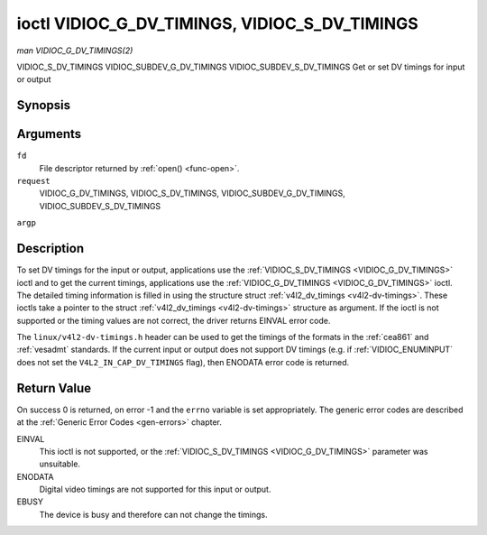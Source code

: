 .. -*- coding: utf-8; mode: rst -*-

.. _VIDIOC_G_DV_TIMINGS:

**********************************************
ioctl VIDIOC_G_DV_TIMINGS, VIDIOC_S_DV_TIMINGS
**********************************************

*man VIDIOC_G_DV_TIMINGS(2)*

VIDIOC_S_DV_TIMINGS
VIDIOC_SUBDEV_G_DV_TIMINGS
VIDIOC_SUBDEV_S_DV_TIMINGS
Get or set DV timings for input or output


Synopsis
========

.. c:function:: int ioctl( int fd, int request, struct v4l2_dv_timings *argp )

Arguments
=========

``fd``
    File descriptor returned by :ref:`open() <func-open>`.

``request``
    VIDIOC_G_DV_TIMINGS, VIDIOC_S_DV_TIMINGS,
    VIDIOC_SUBDEV_G_DV_TIMINGS, VIDIOC_SUBDEV_S_DV_TIMINGS

``argp``


Description
===========

To set DV timings for the input or output, applications use the
:ref:`VIDIOC_S_DV_TIMINGS <VIDIOC_G_DV_TIMINGS>` ioctl and to get the current timings,
applications use the :ref:`VIDIOC_G_DV_TIMINGS <VIDIOC_G_DV_TIMINGS>` ioctl. The detailed timing
information is filled in using the structure struct
:ref:`v4l2_dv_timings <v4l2-dv-timings>`. These ioctls take a
pointer to the struct :ref:`v4l2_dv_timings <v4l2-dv-timings>`
structure as argument. If the ioctl is not supported or the timing
values are not correct, the driver returns EINVAL error code.

The ``linux/v4l2-dv-timings.h`` header can be used to get the timings of
the formats in the :ref:`cea861` and :ref:`vesadmt` standards. If
the current input or output does not support DV timings (e.g. if
:ref:`VIDIOC_ENUMINPUT` does not set the
``V4L2_IN_CAP_DV_TIMINGS`` flag), then ENODATA error code is returned.


Return Value
============

On success 0 is returned, on error -1 and the ``errno`` variable is set
appropriately. The generic error codes are described at the
:ref:`Generic Error Codes <gen-errors>` chapter.

EINVAL
    This ioctl is not supported, or the :ref:`VIDIOC_S_DV_TIMINGS <VIDIOC_G_DV_TIMINGS>`
    parameter was unsuitable.

ENODATA
    Digital video timings are not supported for this input or output.

EBUSY
    The device is busy and therefore can not change the timings.


.. _v4l2-bt-timings:

.. flat-table:: struct v4l2_bt_timings
    :header-rows:  0
    :stub-columns: 0
    :widths:       1 1 2


    -  .. row 1

       -  __u32

       -  ``width``

       -  Width of the active video in pixels.

    -  .. row 2

       -  __u32

       -  ``height``

       -  Height of the active video frame in lines. So for interlaced
          formats the height of the active video in each field is
          ``height``/2.

    -  .. row 3

       -  __u32

       -  ``interlaced``

       -  Progressive (0) or interlaced (1)

    -  .. row 4

       -  __u32

       -  ``polarities``

       -  This is a bit mask that defines polarities of sync signals. bit 0
          (V4L2_DV_VSYNC_POS_POL) is for vertical sync polarity and bit
          1 (V4L2_DV_HSYNC_POS_POL) is for horizontal sync polarity. If
          the bit is set (1) it is positive polarity and if is cleared (0),
          it is negative polarity.

    -  .. row 5

       -  __u64

       -  ``pixelclock``

       -  Pixel clock in Hz. Ex. 74.25MHz->74250000

    -  .. row 6

       -  __u32

       -  ``hfrontporch``

       -  Horizontal front porch in pixels

    -  .. row 7

       -  __u32

       -  ``hsync``

       -  Horizontal sync length in pixels

    -  .. row 8

       -  __u32

       -  ``hbackporch``

       -  Horizontal back porch in pixels

    -  .. row 9

       -  __u32

       -  ``vfrontporch``

       -  Vertical front porch in lines. For interlaced formats this refers
          to the odd field (aka field 1).

    -  .. row 10

       -  __u32

       -  ``vsync``

       -  Vertical sync length in lines. For interlaced formats this refers
          to the odd field (aka field 1).

    -  .. row 11

       -  __u32

       -  ``vbackporch``

       -  Vertical back porch in lines. For interlaced formats this refers
          to the odd field (aka field 1).

    -  .. row 12

       -  __u32

       -  ``il_vfrontporch``

       -  Vertical front porch in lines for the even field (aka field 2) of
          interlaced field formats. Must be 0 for progressive formats.

    -  .. row 13

       -  __u32

       -  ``il_vsync``

       -  Vertical sync length in lines for the even field (aka field 2) of
          interlaced field formats. Must be 0 for progressive formats.

    -  .. row 14

       -  __u32

       -  ``il_vbackporch``

       -  Vertical back porch in lines for the even field (aka field 2) of
          interlaced field formats. Must be 0 for progressive formats.

    -  .. row 15

       -  __u32

       -  ``standards``

       -  The video standard(s) this format belongs to. This will be filled
          in by the driver. Applications must set this to 0. See
          :ref:`dv-bt-standards` for a list of standards.

    -  .. row 16

       -  __u32

       -  ``flags``

       -  Several flags giving more information about the format. See
          :ref:`dv-bt-flags` for a description of the flags.



.. _v4l2-dv-timings:

.. flat-table:: struct v4l2_dv_timings
    :header-rows:  0
    :stub-columns: 0
    :widths:       1 1 2 1


    -  .. row 1

       -  __u32

       -  ``type``

       -  
       -  Type of DV timings as listed in :ref:`dv-timing-types`.

    -  .. row 2

       -  union

       -  
       -  

    -  .. row 3

       -  
       -  struct :ref:`v4l2_bt_timings <v4l2-bt-timings>`

       -  ``bt``

       -  Timings defined by BT.656/1120 specifications

    -  .. row 4

       -  
       -  __u32

       -  ``reserved``\ [32]

       -  



.. _dv-timing-types:

.. flat-table:: DV Timing types
    :header-rows:  0
    :stub-columns: 0
    :widths:       1 1 2


    -  .. row 1

       -  Timing type

       -  value

       -  Description

    -  .. row 2

       -  
       -  
       -  

    -  .. row 3

       -  V4L2_DV_BT_656_1120

       -  0

       -  BT.656/1120 timings



.. _dv-bt-standards:

.. flat-table:: DV BT Timing standards
    :header-rows:  0
    :stub-columns: 0


    -  .. row 1

       -  Timing standard

       -  Description

    -  .. row 2

       -  
       -  

    -  .. row 3

       -  V4L2_DV_BT_STD_CEA861

       -  The timings follow the CEA-861 Digital TV Profile standard

    -  .. row 4

       -  V4L2_DV_BT_STD_DMT

       -  The timings follow the VESA Discrete Monitor Timings standard

    -  .. row 5

       -  V4L2_DV_BT_STD_CVT

       -  The timings follow the VESA Coordinated Video Timings standard

    -  .. row 6

       -  V4L2_DV_BT_STD_GTF

       -  The timings follow the VESA Generalized Timings Formula standard



.. _dv-bt-flags:

.. flat-table:: DV BT Timing flags
    :header-rows:  0
    :stub-columns: 0


    -  .. row 1

       -  Flag

       -  Description

    -  .. row 2

       -  
       -  

    -  .. row 3

       -  V4L2_DV_FL_REDUCED_BLANKING

       -  CVT/GTF specific: the timings use reduced blanking (CVT) or the
          'Secondary GTF' curve (GTF). In both cases the horizontal and/or
          vertical blanking intervals are reduced, allowing a higher
          resolution over the same bandwidth. This is a read-only flag,
          applications must not set this.

    -  .. row 4

       -  V4L2_DV_FL_CAN_REDUCE_FPS

       -  CEA-861 specific: set for CEA-861 formats with a framerate that is
          a multiple of six. These formats can be optionally played at 1 /
          1.001 speed to be compatible with 60 Hz based standards such as
          NTSC and PAL-M that use a framerate of 29.97 frames per second. If
          the transmitter can't generate such frequencies, then the flag
          will also be cleared. This is a read-only flag, applications must
          not set this.

    -  .. row 5

       -  V4L2_DV_FL_REDUCED_FPS

       -  CEA-861 specific: only valid for video transmitters, the flag is
          cleared by receivers. It is also only valid for formats with the
          V4L2_DV_FL_CAN_REDUCE_FPS flag set, for other formats the
          flag will be cleared by the driver. If the application sets this
          flag, then the pixelclock used to set up the transmitter is
          divided by 1.001 to make it compatible with NTSC framerates. If
          the transmitter can't generate such frequencies, then the flag
          will also be cleared.

    -  .. row 6

       -  V4L2_DV_FL_HALF_LINE

       -  Specific to interlaced formats: if set, then the vertical
          frontporch of field 1 (aka the odd field) is really one half-line
          longer and the vertical backporch of field 2 (aka the even field)
          is really one half-line shorter, so each field has exactly the
          same number of half-lines. Whether half-lines can be detected or
          used depends on the hardware.

    -  .. row 7

       -  V4L2_DV_FL_IS_CE_VIDEO

       -  If set, then this is a Consumer Electronics (CE) video format.
          Such formats differ from other formats (commonly called IT
          formats) in that if R'G'B' encoding is used then by default the
          R'G'B' values use limited range (i.e. 16-235) as opposed to full
          range (i.e. 0-255). All formats defined in CEA-861 except for the
          640x480p59.94 format are CE formats.




.. ------------------------------------------------------------------------------
.. This file was automatically converted from DocBook-XML with the dbxml
.. library (https://github.com/return42/sphkerneldoc). The origin XML comes
.. from the linux kernel, refer to:
..
.. * https://github.com/torvalds/linux/tree/master/Documentation/DocBook
.. ------------------------------------------------------------------------------
